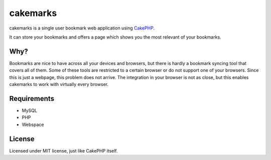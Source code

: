 .. Copyright © 2012-2013 Martin Ueding <dev@martin-ueding.de>
.. Licensed under the MIT License (http://www.opensource.org/licenses/mit-license.php).

#########
cakemarks
#########

cakemarks is a single user bookmark web application using `CakePHP
<http://cakephp.org>`_.

It can store your bookmarks and offers a page which shows you the most relevant
of your bookmarks.

Why?
====

Bookmarks are nice to have across all your devices and browsers, but there is
hardly a bookmark syncing tool that covers all of them. Some of these tools are
restricted to a certain browser or do not support one of your browsers. Since
this is just a webpage, this problem does not arrive. The integration in your
browser is not as close, but this enables cakemarks to work with virtually
every browser.

Requirements
============

-  MySQL
-  PHP
-  Webspace

License
=======

Licensed under MIT license, just like CakePHP itself.
